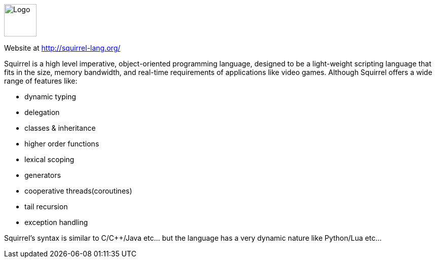 ++++
<div id="squirrel-help" class="tabcontent">
++++

image::http://squirrel-lang.org/images/simple_nut.png[alt=Logo,width=64,height=64,align="center"]

Website at <http://squirrel-lang.org/>

Squirrel is a high level imperative, object-oriented programming language, designed to be a light-weight scripting language that fits in the size, memory bandwidth, and real-time requirements of applications like video games. Although Squirrel offers a wide range of features like:
[square,options="compact"]
 * dynamic typing
 * delegation
 * classes & inheritance
 * higher order functions
 * lexical scoping
 * generators
 * cooperative threads(coroutines)
 * tail recursion
 * exception handling

Squirrel's syntax is similar to C/C++/Java etc... but the language has a very dynamic nature like Python/Lua etc...
++++
</div>
++++